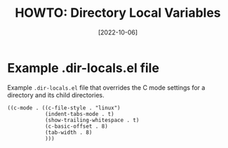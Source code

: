 #+title: HOWTO: Directory Local Variables
#+date: [2022-10-06]
#+options: date:t toc:2 num:2

* Example .dir-locals.el file

Example ~.dir-locals.el~ file that overrides the C mode settings for a directory
and its child directories.

#+begin_src elisp
  ((c-mode . ((c-file-style . "linux")
              (indent-tabs-mode . t)
              (show-trailing-whitespace . t)
              (c-basic-offset . 8)
              (tab-width . 8)
              )))
#+end_src
